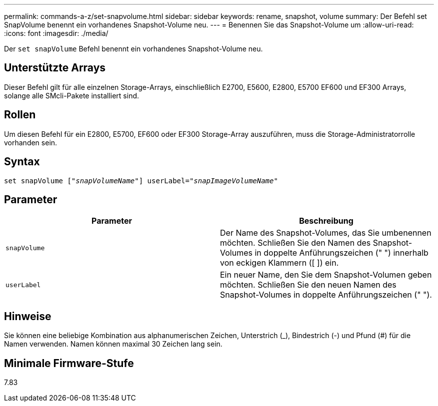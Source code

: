 ---
permalink: commands-a-z/set-snapvolume.html 
sidebar: sidebar 
keywords: rename, snapshot, volume 
summary: Der Befehl set SnapVolume benennt ein vorhandenes Snapshot-Volume neu. 
---
= Benennen Sie das Snapshot-Volume um
:allow-uri-read: 
:icons: font
:imagesdir: ./media/


[role="lead"]
Der `set snapVolume` Befehl benennt ein vorhandenes Snapshot-Volume neu.



== Unterstützte Arrays

Dieser Befehl gilt für alle einzelnen Storage-Arrays, einschließlich E2700, E5600, E2800, E5700 EF600 und EF300 Arrays, solange alle SMcli-Pakete installiert sind.



== Rollen

Um diesen Befehl für ein E2800, E5700, EF600 oder EF300 Storage-Array auszuführen, muss die Storage-Administratorrolle vorhanden sein.



== Syntax

[listing, subs="+macros"]
----
set snapVolume pass:quotes[["_snapVolumeName_"]] userLabel=pass:quotes["_snapImageVolumeName_"]
----


== Parameter

[cols="2*"]
|===
| Parameter | Beschreibung 


 a| 
`snapVolume`
 a| 
Der Name des Snapshot-Volumes, das Sie umbenennen möchten. Schließen Sie den Namen des Snapshot-Volumes in doppelte Anführungszeichen (" ") innerhalb von eckigen Klammern ([ ]) ein.



 a| 
`userLabel`
 a| 
Ein neuer Name, den Sie dem Snapshot-Volumen geben möchten. Schließen Sie den neuen Namen des Snapshot-Volumes in doppelte Anführungszeichen (" ").

|===


== Hinweise

Sie können eine beliebige Kombination aus alphanumerischen Zeichen, Unterstrich (_), Bindestrich (-) und Pfund (#) für die Namen verwenden. Namen können maximal 30 Zeichen lang sein.



== Minimale Firmware-Stufe

7.83
